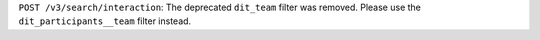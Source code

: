 ``POST /v3/search/interaction``: The deprecated ``dit_team`` filter was removed. Please use the ``dit_participants__team`` filter instead.
